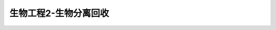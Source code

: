生物工程2-生物分离回收
=======================================================================================

.. raw:: html


   <video width="100%" height="100%" controls>
   <source src="https://outin-0fed40cae50711eaa61200163e1c94a4.oss-cn-shanghai.aliyuncs.com/sv/5ff0854b-17f42c0fc0f/5ff0854b-17f42c0fc0f.mp4" type="video/mp4" />
   </video>